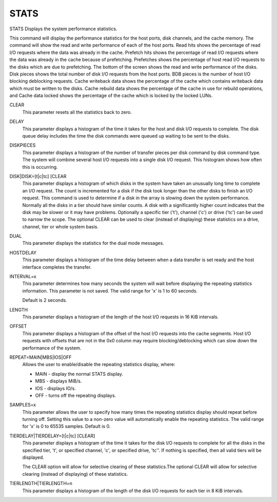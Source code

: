 =======
 STATS
=======

STATS  Displays the system performance statistics.

This command will display the performance statistics for the host ports,
disk channels, and the cache memory.  The command will show the read and
write performance of each of the host ports.  Read hits shows the
percentage of read I/O requests where the data was already in the cache.
Prefetch hits shows the percentage of read I/O requests where the data
was already in the cache because of prefetching.  Prefetches shows the
percentage of host read I/O requests to the disks which are due to
prefetching.  The bottom of the screen shows the read and write
performance of the disks.  Disk pieces shows the total number of disk
I/O requests from the host ports.  BDB pieces is the number of host I/O
blocking deblocking requests.  Cache writeback data shows the percentage
of the cache which contains writeback data which must be written to the
disks.  Cache rebuild data shows the percentage of the cache in use for
rebuild operations, and Cache data locked shows the percentage of the
cache which is locked by the locked LUNs.

CLEAR
    This parameter resets all the statistics back to zero.

DELAY
    This parameter displays a histogram of the time it takes for the host
    and disk I/O requests to complete. The disk queue delay includes the
    time the disk commands were queued up waiting to be sent to the
    disks.

DISKPIECES
    This parameter displays a histogram of the number of transfer pieces
    per disk command by disk command type.  The system will combine
    several host I/O requests into a single disk I/O request.  This
    histogram shows how often this is occurring.

DISK|DISK=[t|c|tc] [CLEAR
    This parameter displays a histogram of which disks in the system have
    taken an unusually long time to complete an I/O request.  The count
    is incremented for a disk if the disk took longer than the other
    disks to finish an I/O request.  This command is used to determine if
    a disk in the array is slowing down the system performance.  Normally
    all the disks in a tier should have similar counts.  A disk with a
    significantly higher count indicates that the disk may be slower or
    it may have problems.
    Optionally a specific tier ('t'), channel ('c') or drive ('tc') can
    be used to narrow the scope.
    The optional CLEAR can be used to clear (instead of displaying) these
    statistics on a drive, channel, tier or whole system basis.

DUAL
    This parameter displays the statistics for the dual mode messages.

HOSTDELAY
    This parameter displays a histogram of the time delay between when a
    data transfer is set ready and the host interface completes the
    transfer.

INTERVAL=x
    This parameter determines how many seconds the system will wait
    before displaying the repeating statistics information.  This
    parameter is not saved.
    The valid range for 'x' is 1 to 60 seconds.

    Default is 2 seconds.

LENGTH
    This parameter displays a histogram of the length of the host I/O
    requests in 16 KiB intervals.

OFFSET
    This parameter displays a histogram of the offset of the host I/O
    requests into the cache segments.  Host I/O requests with offsets
    that are not in the 0x0 column may require blocking/deblocking which
    can slow down the performance of the system.

REPEAT=MAIN|MBS|IOS|OFF
    Allows the user to enable/disable the repeating statistics display,
    where:

    * MAIN  - display the normal STATS display.
    * MBS   - displays MiB/s.
    * IOS   - displays IO/s.
    * OFF   - turns off the repeating displays.

SAMPLES=x
    This parameter allows the user to specify how many times the
    repeating statistics display should repeat before turning off.
    Setting this value to a non-zero value will automatically enable the
    repeating statistics.
    The valid range for 'x' is 0 to 65535 samples.
    Default is 0.

TIERDELAY|TIERDELAY=[t|c|tc] [CLEAR]
    This parameter displays a histogram of the time it takes for the disk
    I/O requests to complete for all the disks in the specified tier,
    't', or specified channel, 'c', or specified drive, 'tc''.  If
    nothing is specified, then all valid tiers will be displayed.

    The CLEAR option will allow for selective clearing of these
    statistics.The optional CLEAR will allow for selective clearing
    (instead of displaying) of these statistics.

TIERLENGTH|TIERLENGTH=n
    This parameter displays a histogram of the length of the disk I/O
    requests for each tier in 8 KiB intervals.
